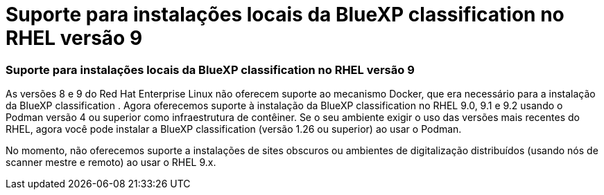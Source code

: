 = Suporte para instalações locais da BlueXP classification no RHEL versão 9
:allow-uri-read: 




=== Suporte para instalações locais da BlueXP classification no RHEL versão 9

As versões 8 e 9 do Red Hat Enterprise Linux não oferecem suporte ao mecanismo Docker, que era necessário para a instalação da BlueXP classification .  Agora oferecemos suporte à instalação da BlueXP classification no RHEL 9.0, 9.1 e 9.2 usando o Podman versão 4 ou superior como infraestrutura de contêiner.  Se o seu ambiente exigir o uso das versões mais recentes do RHEL, agora você pode instalar a BlueXP classification (versão 1.26 ou superior) ao usar o Podman.

No momento, não oferecemos suporte a instalações de sites obscuros ou ambientes de digitalização distribuídos (usando nós de scanner mestre e remoto) ao usar o RHEL 9.x.
